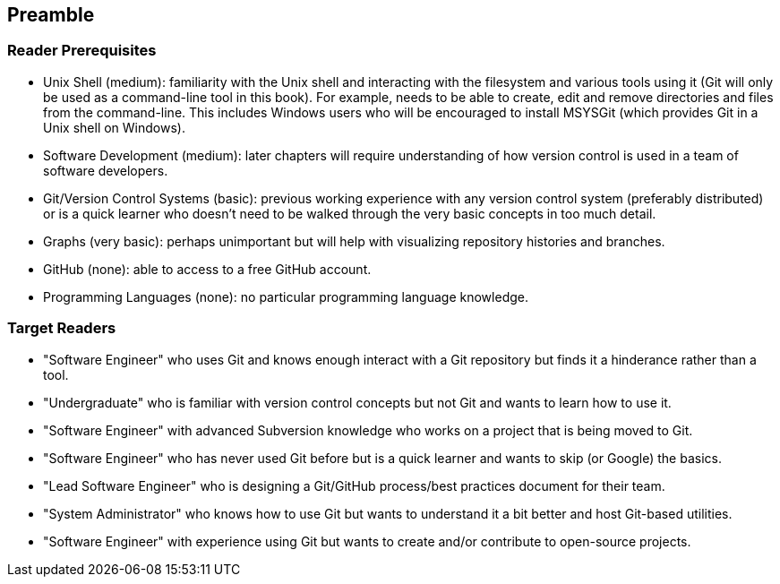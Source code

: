 == Preamble
=== Reader Prerequisites
* Unix Shell (medium): familiarity with the Unix shell and interacting with the filesystem and various tools using it (Git will only be used as a command-line tool in this book). For example, needs to be able to create, edit and remove directories and files from the command-line. This includes Windows users who will be encouraged to install MSYSGit (which provides Git in a Unix shell on Windows).
* Software Development (medium): later chapters will require understanding of how version control is used in a team of software developers.
* Git/Version Control Systems (basic): previous working experience with any version control system (preferably distributed) or is a quick learner who doesn't need to be walked through the very basic concepts in too much detail.
* Graphs (very basic): perhaps unimportant but will help with visualizing repository histories and branches.
* GitHub (none): able to access to a free GitHub account.
* Programming Languages (none): no particular programming language knowledge.

=== Target Readers
* "Software Engineer" who uses Git and knows enough interact with a Git repository but finds it a hinderance rather than a tool.
* "Undergraduate" who is familiar with version control concepts but not Git and wants to learn how to use it.
* "Software Engineer" with advanced Subversion knowledge who works on a project that is being moved to Git.
* "Software Engineer" who has never used Git before but is a quick learner and wants to skip (or Google) the basics.
* "Lead Software Engineer" who is designing a Git/GitHub process/best practices document for their team.
* "System Administrator" who knows how to use Git but wants to understand it a bit better and host Git-based utilities.
* "Software Engineer" with experience using Git but wants to create and/or contribute to open-source projects.

